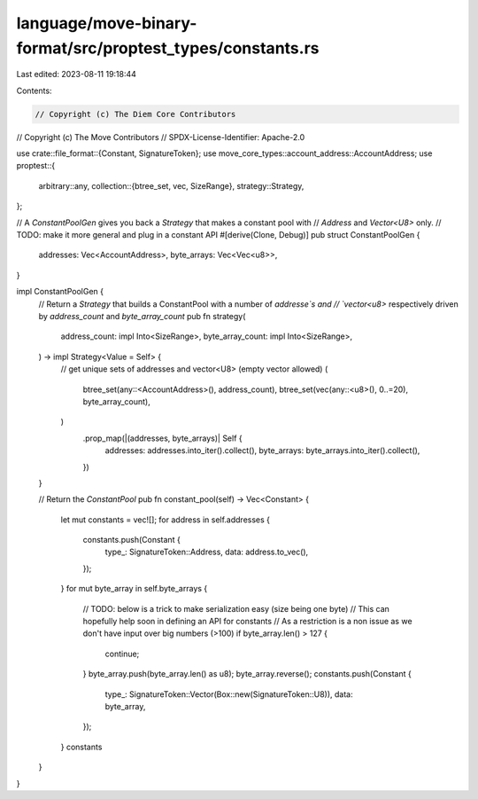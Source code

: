 language/move-binary-format/src/proptest_types/constants.rs
===========================================================

Last edited: 2023-08-11 19:18:44

Contents:

.. code-block:: rs

    // Copyright (c) The Diem Core Contributors
// Copyright (c) The Move Contributors
// SPDX-License-Identifier: Apache-2.0

use crate::file_format::{Constant, SignatureToken};
use move_core_types::account_address::AccountAddress;
use proptest::{
    arbitrary::any,
    collection::{btree_set, vec, SizeRange},
    strategy::Strategy,
};

// A `ConstantPoolGen` gives you back a `Strategy` that makes a constant pool with
// `Address` and `Vector<U8>` only.
// TODO: make it more general and plug in a constant API
#[derive(Clone, Debug)]
pub struct ConstantPoolGen {
    addresses: Vec<AccountAddress>,
    byte_arrays: Vec<Vec<u8>>,
}

impl ConstantPoolGen {
    // Return a `Strategy` that builds a ConstantPool with a number of `addresse`s and
    // `vector<u8>` respectively driven by `address_count` and `byte_array_count`
    pub fn strategy(
        address_count: impl Into<SizeRange>,
        byte_array_count: impl Into<SizeRange>,
    ) -> impl Strategy<Value = Self> {
        // get unique sets of addresses and vector<U8> (empty vector allowed)
        (
            btree_set(any::<AccountAddress>(), address_count),
            btree_set(vec(any::<u8>(), 0..=20), byte_array_count),
        )
            .prop_map(|(addresses, byte_arrays)| Self {
                addresses: addresses.into_iter().collect(),
                byte_arrays: byte_arrays.into_iter().collect(),
            })
    }

    // Return the `ConstantPool`
    pub fn constant_pool(self) -> Vec<Constant> {
        let mut constants = vec![];
        for address in self.addresses {
            constants.push(Constant {
                type_: SignatureToken::Address,
                data: address.to_vec(),
            });
        }
        for mut byte_array in self.byte_arrays {
            // TODO: below is a trick to make serialization easy (size being one byte)
            // This can hopefully help soon in defining an API for constants
            // As a restriction is a non issue as we don't have input over big numbers (>100)
            if byte_array.len() > 127 {
                continue;
            }
            byte_array.push(byte_array.len() as u8);
            byte_array.reverse();
            constants.push(Constant {
                type_: SignatureToken::Vector(Box::new(SignatureToken::U8)),
                data: byte_array,
            });
        }
        constants
    }
}


